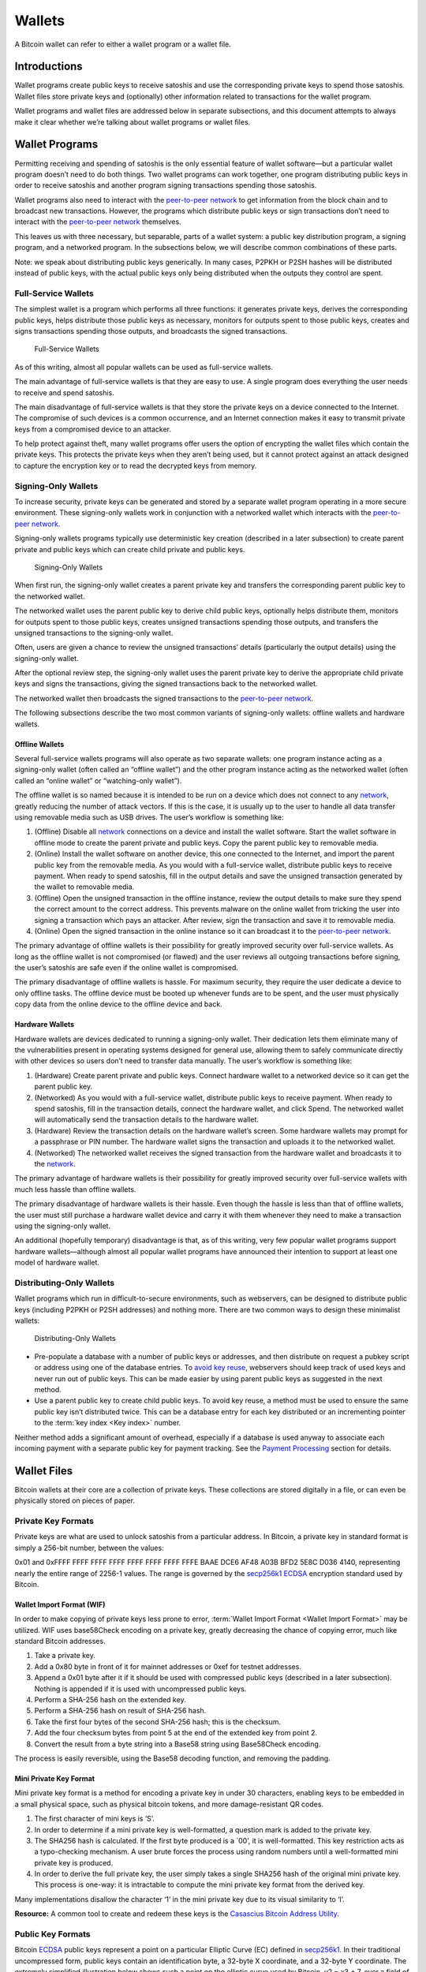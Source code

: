 Wallets
=======

A Bitcoin wallet can refer to either a wallet program or a wallet file.

Introductions
-------------

Wallet programs create public keys to receive satoshis and use the corresponding private keys to spend those satoshis. Wallet files store private keys and (optionally) other information related to transactions for the wallet program.

Wallet programs and wallet files are addressed below in separate subsections, and this document attempts to always make it clear whether we’re talking about wallet programs or wallet files.

Wallet Programs
---------------

Permitting receiving and spending of satoshis is the only essential feature of wallet software—but a particular wallet program doesn’t need to do both things. Two wallet programs can work together, one program distributing public keys in order to receive satoshis and another program signing transactions spending those satoshis.

Wallet programs also need to interact with the `peer-to-peer network <../devguide/p2p_network.html>`__ to get information from the block chain and to broadcast new transactions. However, the programs which distribute public keys or sign transactions don’t need to interact with the `peer-to-peer network <../devguide/p2p_network.html>`__ themselves.

This leaves us with three necessary, but separable, parts of a wallet system: a public key distribution program, a signing program, and a networked program. In the subsections below, we will describe common combinations of these parts.

Note: we speak about distributing public keys generically. In many cases, P2PKH or P2SH hashes will be distributed instead of public keys, with the actual public keys only being distributed when the outputs they control are spent.

Full-Service Wallets
~~~~~~~~~~~~~~~~~~~~

The simplest wallet is a program which performs all three functions: it generates private keys, derives the corresponding public keys, helps distribute those public keys as necessary, monitors for outputs spent to those public keys, creates and signs transactions spending those outputs, and broadcasts the signed transactions.

.. figure:: /img/dev/en-wallets-full-service.svg
   :alt: Full-Service Wallets

   Full-Service Wallets

As of this writing, almost all popular wallets can be used as full-service wallets.

The main advantage of full-service wallets is that they are easy to use. A single program does everything the user needs to receive and spend satoshis.

The main disadvantage of full-service wallets is that they store the private keys on a device connected to the Internet. The compromise of such devices is a common occurrence, and an Internet connection makes it easy to transmit private keys from a compromised device to an attacker.

To help protect against theft, many wallet programs offer users the option of encrypting the wallet files which contain the private keys. This protects the private keys when they aren’t being used, but it cannot protect against an attack designed to capture the encryption key or to read the decrypted keys from memory.

Signing-Only Wallets
~~~~~~~~~~~~~~~~~~~~

To increase security, private keys can be generated and stored by a separate wallet program operating in a more secure environment. These signing-only wallets work in conjunction with a networked wallet which interacts with the `peer-to-peer network <../devguide/p2p_network.html>`__.

Signing-only wallets programs typically use deterministic key creation (described in a later subsection) to create parent private and public keys which can create child private and public keys.

.. figure:: /img/dev/en-wallets-signing-only.svg
   :alt: Signing-Only Wallets

   Signing-Only Wallets

When first run, the signing-only wallet creates a parent private key and transfers the corresponding parent public key to the networked wallet.

The networked wallet uses the parent public key to derive child public keys, optionally helps distribute them, monitors for outputs spent to those public keys, creates unsigned transactions spending those outputs, and transfers the unsigned transactions to the signing-only wallet.

Often, users are given a chance to review the unsigned transactions’ details (particularly the output details) using the signing-only wallet.

After the optional review step, the signing-only wallet uses the parent private key to derive the appropriate child private keys and signs the transactions, giving the signed transactions back to the networked wallet.

The networked wallet then broadcasts the signed transactions to the `peer-to-peer network <../devguide/p2p_network.html>`__.

The following subsections describe the two most common variants of signing-only wallets: offline wallets and hardware wallets.

Offline Wallets
^^^^^^^^^^^^^^^

Several full-service wallets programs will also operate as two separate wallets: one program instance acting as a signing-only wallet (often called an “offline wallet”) and the other program instance acting as the networked wallet (often called an “online wallet” or “watching-only wallet”).

The offline wallet is so named because it is intended to be run on a device which does not connect to any `network <../devguide/p2p_network.html>`__, greatly reducing the number of attack vectors. If this is the case, it is usually up to the user to handle all data transfer using removable media such as USB drives. The user’s workflow is something like:

1. (Offline) Disable all `network <../devguide/p2p_network.html>`__ connections on a device and install the wallet software. Start the wallet software in offline mode to create the parent private and public keys. Copy the parent public key to removable media.

2. (Online) Install the wallet software on another device, this one connected to the Internet, and import the parent public key from the removable media. As you would with a full-service wallet, distribute public keys to receive payment. When ready to spend satoshis, fill in the output details and save the unsigned transaction generated by the wallet to removable media.

3. (Offline) Open the unsigned transaction in the offline instance, review the output details to make sure they spend the correct amount to the correct address. This prevents malware on the online wallet from tricking the user into signing a transaction which pays an attacker. After review, sign the transaction and save it to removable media.

4. (Online) Open the signed transaction in the online instance so it can broadcast it to the `peer-to-peer network <../devguide/p2p_network.html>`__.

The primary advantage of offline wallets is their possibility for greatly improved security over full-service wallets. As long as the offline wallet is not compromised (or flawed) and the user reviews all outgoing transactions before signing, the user’s satoshis are safe even if the online wallet is compromised.

The primary disadvantage of offline wallets is hassle. For maximum security, they require the user dedicate a device to only offline tasks. The offline device must be booted up whenever funds are to be spent, and the user must physically copy data from the online device to the offline device and back.

Hardware Wallets
^^^^^^^^^^^^^^^^

Hardware wallets are devices dedicated to running a signing-only wallet. Their dedication lets them eliminate many of the vulnerabilities present in operating systems designed for general use, allowing them to safely communicate directly with other devices so users don’t need to transfer data manually. The user’s workflow is something like:

1. (Hardware) Create parent private and public keys. Connect hardware wallet to a networked device so it can get the parent public key.

2. (Networked) As you would with a full-service wallet, distribute public keys to receive payment. When ready to spend satoshis, fill in the transaction details, connect the hardware wallet, and click Spend. The networked wallet will automatically send the transaction details to the hardware wallet.

3. (Hardware) Review the transaction details on the hardware wallet’s screen. Some hardware wallets may prompt for a passphrase or PIN number. The hardware wallet signs the transaction and uploads it to the networked wallet.

4. (Networked) The networked wallet receives the signed transaction from the hardware wallet and broadcasts it to the `network <../devguide/p2p_network.html>`__.

The primary advantage of hardware wallets is their possibility for greatly improved security over full-service wallets with much less hassle than offline wallets.

The primary disadvantage of hardware wallets is their hassle. Even though the hassle is less than that of offline wallets, the user must still purchase a hardware wallet device and carry it with them whenever they need to make a transaction using the signing-only wallet.

An additional (hopefully temporary) disadvantage is that, as of this writing, very few popular wallet programs support hardware wallets—although almost all popular wallet programs have announced their intention to support at least one model of hardware wallet.

Distributing-Only Wallets
~~~~~~~~~~~~~~~~~~~~~~~~~

Wallet programs which run in difficult-to-secure environments, such as webservers, can be designed to distribute public keys (including P2PKH or P2SH addresses) and nothing more. There are two common ways to design these minimalist wallets:

.. figure:: /img/dev/en-wallets-distributing-only.svg
   :alt: Distributing-Only Wallets

   Distributing-Only Wallets

-  Pre-populate a database with a number of public keys or addresses, and then distribute on request a pubkey script or address using one of the database entries. To `avoid key reuse <../devguide/transactions.html#avoiding-key-reuse>`__, webservers should keep track of used keys and never run out of public keys. This can be made easier by using parent public keys as suggested in the next method.

-  Use a parent public key to create child public keys. To avoid key reuse, a method must be used to ensure the same public key isn’t distributed twice. This can be a database entry for each key distributed or an incrementing pointer to the :term:`key index <Key index>` number.

Neither method adds a significant amount of overhead, especially if a database is used anyway to associate each incoming payment with a separate public key for payment tracking. See the `Payment Processing <../devguide/payment_processing.html>`__ section for details.

Wallet Files
------------

Bitcoin wallets at their core are a collection of private keys. These collections are stored digitally in a file, or can even be physically stored on pieces of paper.

Private Key Formats
~~~~~~~~~~~~~~~~~~~

Private keys are what are used to unlock satoshis from a particular address. In Bitcoin, a private key in standard format is simply a 256-bit number, between the values:

0x01 and 0xFFFF FFFF FFFF FFFF FFFF FFFF FFFF FFFE BAAE DCE6 AF48 A03B BFD2 5E8C D036 4140, representing nearly the entire range of 2256-1 values. The range is governed by the `secp256k1 <http://www.secg.org/sec2-v2.pdf>`__ `ECDSA <https://en.wikipedia.org/wiki/Elliptic_Curve_DSA>`__ encryption standard used by Bitcoin.

Wallet Import Format (WIF)
^^^^^^^^^^^^^^^^^^^^^^^^^^

In order to make copying of private keys less prone to error, :term:`Wallet Import Format <Wallet Import Format>` may be utilized. WIF uses base58Check encoding on a private key, greatly decreasing the chance of copying error, much like standard Bitcoin addresses.

1. Take a private key.

2. Add a 0x80 byte in front of it for mainnet addresses or 0xef for testnet addresses.

3. Append a 0x01 byte after it if it should be used with compressed public keys (described in a later subsection). Nothing is appended if it is used with uncompressed public keys.

4. Perform a SHA-256 hash on the extended key.

5. Perform a SHA-256 hash on result of SHA-256 hash.

6. Take the first four bytes of the second SHA-256 hash; this is the checksum.

7. Add the four checksum bytes from point 5 at the end of the extended key from point 2.

8. Convert the result from a byte string into a Base58 string using Base58Check encoding.

The process is easily reversible, using the Base58 decoding function, and removing the padding.

Mini Private Key Format
^^^^^^^^^^^^^^^^^^^^^^^

Mini private key format is a method for encoding a private key in under 30 characters, enabling keys to be embedded in a small physical space, such as physical bitcoin tokens, and more damage-resistant QR codes.

1. The first character of mini keys is ‘S’.

2. In order to determine if a mini private key is well-formatted, a question mark is added to the private key.

3. The SHA256 hash is calculated. If the first byte produced is a \`00’, it is well-formatted. This key restriction acts as a typo-checking mechanism. A user brute forces the process using random numbers until a well-formatted mini private key is produced.

4. In order to derive the full private key, the user simply takes a single SHA256 hash of the original mini private key. This process is one-way: it is intractable to compute the mini private key format from the derived key.

Many implementations disallow the character ‘1’ in the mini private key due to its visual similarity to ‘l’.

**Resource:** A common tool to create and redeem these keys is the `Casascius Bitcoin Address Utility <https://github.com/casascius/Bitcoin-Address-Utility>`__.

Public Key Formats
~~~~~~~~~~~~~~~~~~

Bitcoin `ECDSA <https://en.wikipedia.org/wiki/Elliptic_Curve_DSA>`__ public keys represent a point on a particular Elliptic Curve (EC) defined in `secp256k1 <http://www.secg.org/sec2-v2.pdf>`__. In their traditional uncompressed form, public keys contain an identification byte, a 32-byte X coordinate, and a 32-byte Y coordinate. The extremely simplified illustration below shows such a point on the elliptic curve used by Bitcoin, y2 = x3 + 7, over a field of contiguous numbers.

.. figure:: /img/dev/en-ecdsa-compressed-public-key.svg
   :alt: Point On ECDSA Curve

   Point On ECDSA Curve

(`Secp256k1 <http://www.secg.org/sec2-v2.pdf>`__ actually modulos coordinates by a large prime, which produces a field of non-contiguous integers and a significantly less clear plot, although the principles are the same.)

An almost 50% reduction in public key size can be realized without changing any fundamentals by dropping the Y coordinate. This is possible because only two points along the curve share any particular X coordinate, so the 32-byte Y coordinate can be replaced with a single bit indicating whether the point is on what appears in the illustration as the “top” side or the “bottom” side.

No data is lost by creating these compressed public keys—only a small amount of CPU is necessary to reconstruct the Y coordinate and access the uncompressed public key. Both uncompressed and compressed public keys are described in official `secp256k1 <http://www.secg.org/sec2-v2.pdf>`__ documentation and supported by default in the widely-used OpenSSL library.

Because they’re easy to use, and because they reduce almost by half the block chain space used to store public keys for every spent output, compressed public keys are the default in Bitcoin Core and are the recommended default for all Bitcoin software.

However, Bitcoin Core prior to 0.6 used uncompressed keys. This creates a few complications, as the hashed form of an uncompressed key is different than the hashed form of a compressed key, so the same key works with two different P2PKH addresses. This also means that the key must be submitted in the correct format in the signature script so it matches the hash in the previous output’s pubkey script.

For this reason, Bitcoin Core uses several different identifier bytes to help programs identify how keys should be used:

-  Private keys meant to be used with compressed public keys have 0x01 appended to them before being Base-58 encoded. (See the private key encoding section above.)

-  Uncompressed public keys start with 0x04; compressed public keys begin with 0x03 or 0x02 depending on whether they’re greater or less than the midpoint of the curve. These prefix bytes are all used in official `secp256k1 <http://www.secg.org/sec2-v2.pdf>`__ documentation.

Hierarchical Deterministic Key Creation
~~~~~~~~~~~~~~~~~~~~~~~~~~~~~~~~~~~~~~~

.. raw:: html

   <!--
   For consistent word ordering:
   [normal|hardened|] [master|parent|child|grandchild] [extended|non-extended|] [private|public|chain] [key|code]
   -->

The hierarchical deterministic key creation and transfer protocol (:term:`HD protocol <HD protocol>`) greatly simplifies wallet backups, eliminates the need for repeated communication between multiple programs using the same wallet, permits creation of child accounts which can operate independently, gives each parent account the ability to monitor or control its children even if the child account is compromised, and divides each account into full-access and restricted-access parts so untrusted users or programs can be allowed to receive or monitor payments without being able to spend them.

The HD protocol takes advantage of the `ECDSA <https://en.wikipedia.org/wiki/Elliptic_Curve_DSA>`__ public key creation function, :term:`“point()” <Point function>`, which takes a large integer (the private key) and turns it into a graph point (the public key):

::

   point(private_key) == public_key

Because of the way :term:`“point()” <Point function>` works, it’s possible to create a :term:`child public key <Child key>` by combining an existing :term:`(parent) public key <Parent key>` with another public key created from any integer (*i*) value. This child public key is the same public key which would be created by the :term:`“point()” <Point function>` function if you added the *i* value to the original (parent) private key and then found the remainder of that sum divided by a global constant used by all Bitcoin software (*p*):

::

   point( (parent_private_key + i) % p ) == parent_public_key + point(i)

This means that two or more independent programs which agree on a sequence of integers can create a series of unique :term:`child key <Child key>` pairs from a single :term:`parent key <Parent key>` pair without any further communication. Moreover, the program which distributes new public keys for receiving payment can do so without any access to the private keys, allowing the public key distribution program to run on a possibly-insecure platform such as a public web server.

Child public keys can also create their own child public keys (grandchild public keys) by repeating the child key derivation operations:

::

   point( (child_private_key + i) % p ) == child_public_key + point(i)

Whether creating child public keys or further-descended public keys, a predictable sequence of integer values would be no better than using a single public key for all transactions, as anyone who knew one child public key could find all of the other child public keys created from the same parent public key. Instead, a random seed can be used to deterministically generate the sequence of integer values so that the relationship between the child public keys is invisible to anyone without that seed.

The HD protocol uses a single root seed to create a hierarchy of child, grandchild, and other descended keys with unlinkable deterministically-generated integer values. Each child key also gets a deterministically-generated seed from its parent, called a :term:`chain code <Chain code>`, so the compromising of one chain code doesn’t necessarily compromise the integer sequence for the whole hierarchy, allowing the :term:`master chain code <Master chain code>` to continue being useful even if, for example, a web-based public key distribution program gets hacked.

.. figure:: /img/dev/en-hd-overview.svg
   :alt: Overview Of Hierarchical Deterministic Key Derivation

   Overview Of Hierarchical Deterministic Key Derivation

As illustrated above, HD key derivation takes four inputs:

-  The :term:`parent private key <Parent key>` and *parent public key* are regular uncompressed 256-bit `ECDSA <https://en.wikipedia.org/wiki/Elliptic_Curve_DSA>`__ keys.

-  The :term:`parent chain code <Chain code>` is 256 bits of seemingly-random data.

-  The :term:`index <Key index>` number is a 32-bit integer specified by the program.

In the normal form shown in the above illustration, the parent chain code, the parent public key, and the index number are fed into a one-way cryptographic hash (`HMAC-SHA512 <https://en.wikipedia.org/wiki/HMAC>`__) to produce 512 bits of deterministically-generated-but-seemingly-random data. The seemingly-random 256 bits on the righthand side of the hash output are used as a new child chain code. The seemingly-random 256 bits on the lefthand side of the hash output are used as the integer value to be combined with either the parent private key or parent public key to, respectively, create either a child private key or child public key:

::

   child_private_key == (parent_private_key + lefthand_hash_output) % G
   child_public_key == point( (parent_private_key + lefthand_hash_output) % G )
   child_public_key == point(child_private_key) == parent_public_key + point(lefthand_hash_output)

Specifying different index numbers will create different unlinkable child keys from the same parent keys. Repeating the procedure for the child keys using the child chain code will create unlinkable grandchild keys.

Because creating child keys requires both a key and a chain code, the key and chain code together are called the :term:`extended key <Extended key>`. An :term:`extended private key <Extended key>` and its corresponding :term:`extended public key <Extended key>` have the same chain code. The (top-level parent) :term:`master private key <Master chain code>` and master chain code are derived from random data, as illustrated below.

.. figure:: /img/dev/en-hd-root-keys.svg
   :alt: Creating A Root Extended Key Pair

   Creating A Root Extended Key Pair

A :term:`root seed <HD wallet seed>` is created from either 128 bits, 256 bits, or 512 bits of random data. This root seed of as little as 128 bits is the only data the user needs to backup in order to derive every key created by a particular wallet program using particular settings.

|Warning icon| **Warning:** As of this writing, HD wallet programs are not expected to be fully compatible, so users must only use the same HD wallet program with the same HD-related settings for a particular root seed.

The root seed is hashed to create 512 bits of seemingly-random data, from which the master private key and master chain code are created (together, the master extended private key). The master public key is derived from the master private key using :term:`“point()” <Point function>`, which, together with the master chain code, is the master extended public key. The master extended keys are functionally equivalent to other extended keys; it is only their location at the top of the hierarchy which makes them special.

Hardened Keys
^^^^^^^^^^^^^

Hardened extended keys fix a potential problem with normal extended keys. If an attacker gets a normal parent chain code and parent public key, he can brute-force all chain codes deriving from it. If the attacker also obtains a child, grandchild, or further-descended private key, he can use the chain code to generate all of the extended private keys descending from that private key, as shown in the grandchild and great-grandchild generations of the illustration below.

.. figure:: /img/dev/en-hd-cross-generational-key-compromise.svg
   :alt: Cross-Generational Key Compromise

   Cross-Generational Key Compromise

Perhaps worse, the attacker can reverse the normal child private key derivation formula and subtract a parent chain code from a child private key to recover the parent private key, as shown in the child and parent generations of the illustration above. This means an attacker who acquires an extended public key and any private key descended from it can recover that public key’s private key and all keys descended from it.

For this reason, the chain code part of an extended public key should be better secured than standard public keys and users should be advised against exporting even non-extended private keys to possibly-untrustworthy environments.

This can be fixed, with some tradeoffs, by replacing the normal key derivation formula with a hardened key derivation formula.

The normal key derivation formula, described in the section above, combines together the index number, the parent chain code, and the parent public key to create the child chain code and the integer value which is combined with the parent private key to create the child private key.

.. figure:: /img/dev/en-hd-private-parent-to-private-child.svg
   :alt: Creating Child Public Keys From An Extended Private Key

   Creating Child Public Keys From An Extended Private Key

The hardened formula, illustrated above, combines together the index number, the parent chain code, and the parent private key to create the data used to generate the child chain code and child private key. This formula makes it impossible to create child public keys without knowing the parent private key. In other words, parent extended public keys can’t create hardened child public keys.

Because of that, a :term:`hardened extended private key <Hardened extended key>` is much less useful than a normal extended private key—however, hardened extended private keys create a firewall through which multi-level key derivation compromises cannot happen. Because hardened child extended public keys cannot generate grandchild chain codes on their own, the compromise of a parent extended public key cannot be combined with the compromise of a grandchild private key to create great-grandchild extended private keys.

The HD protocol uses different index numbers to indicate whether a normal or hardened key should be generated. Index numbers from 0x00 to 0x7fffffff (0 to 231-1) will generate a normal key; index numbers from 0x80000000 to 0xffffffff will generate a hardened key. To make descriptions easy, many developers use the `prime symbol <https://en.wikipedia.org/wiki/Prime_%28symbol%29>`__ to indicate hardened keys, so the first normal key (0x00) is 0 and the first hardened key (0x80000000) is 0´.

(Bitcoin developers typically use the ASCII apostrophe rather than the unicode prime symbol, a convention we will henceforth follow.)

This compact description is further combined with slashes prefixed by *m* or *M* to indicate hierarchy and key type, with *m* being a private key and *M* being a public key. For example, m/0’/0/122’ refers to the 123rd hardened private child (by index number) of the first normal child (by index) of the first hardened child (by index) of the master private key. The following hierarchy illustrates prime notation and hardened key firewalls.

.. figure:: /img/dev/en-hd-tree.svg
   :alt: Example HD Wallet Tree Using Prime Notation

   Example HD Wallet Tree Using Prime Notation

Wallets following the `BIP32 <https://github.com/bitcoin/bips/blob/master/bip-0032.mediawiki>`__ HD protocol only create hardened children of the master private key (*m*) to prevent a compromised child key from compromising the master key. As there are no normal children for the master keys, the master public key is not used in HD wallets. All other keys can have normal children, so the corresponding extended public keys may be used instead.

The HD protocol also describes a serialization format for extended public keys and extended private keys. For details, please see the `wallet section in the developer reference <../reference/wallets.html>`__ or `BIP32 <https://github.com/bitcoin/bips/blob/master/bip-0032.mediawiki>`__ for the full HD protocol specification.

Storing Root Seeds
^^^^^^^^^^^^^^^^^^

Root seeds in the HD protocol are 128, 256, or 512 bits of random data which must be backed up precisely. To make it more convenient to use non-digital backup methods, such as memorization or hand-copying, `BIP39 <https://github.com/bitcoin/bips/blob/master/bip-0039.mediawiki>`__ defines a method for creating a 512-bit root seed from a pseudo-sentence (mnemonic) of common natural-language words which was itself created from 128 to 256 bits of entropy and optionally protected by a password.

The number of words generated correlates to the amount of entropy used:

============ =====
Entropy Bits Words
============ =====
128          12
160          15
192          18
224          21
256          24
============ =====

The passphrase can be of any length. It is simply appended to the mnemonic pseudo-sentence, and then both the mnemonic and password are hashed 2,048 times using HMAC-SHA512, resulting in a seemingly-random 512-bit seed. Because any input to the hash function creates a seemingly-random 512-bit seed, there is no fundamental way to prove the user entered the correct password, possibly allowing the user to protect a seed even when under duress.

For implementation details, please see `BIP39 <https://github.com/bitcoin/bips/blob/master/bip-0039.mediawiki>`__.

Loose-Key Wallets
~~~~~~~~~~~~~~~~~

Loose-Key wallets, also called “Just a Bunch Of Keys (JBOK)”, are a deprecated form of wallet that originated from the Bitcoin Core client wallet. The Bitcoin Core client wallet would create 100 private key/public key pairs automatically via a Pseudo-Random-Number Generator (PRNG) for later use.

These unused private keys are stored in a virtual “key pool”, with new keys being generated whenever a previously-generated key was used, ensuring the pool maintained 100 unused keys. (If the wallet is encrypted, new keys are only generated while the wallet is unlocked.)

This created considerable difficulty in backing up one’s keys, considering backups have to be run manually to save the newly-generated private keys. If a new :term:`key pair <Key pair>` set is generated, used, and then lost prior to a backup, the stored satoshis are likely lost forever. Many older-style mobile wallets followed a similar format, but only generated a new private key upon user demand.

This wallet type is being actively phased out and discouraged from being used due to the backup hassle.

.. |Warning icon| image:: /img/icons/icon_warning.svg

